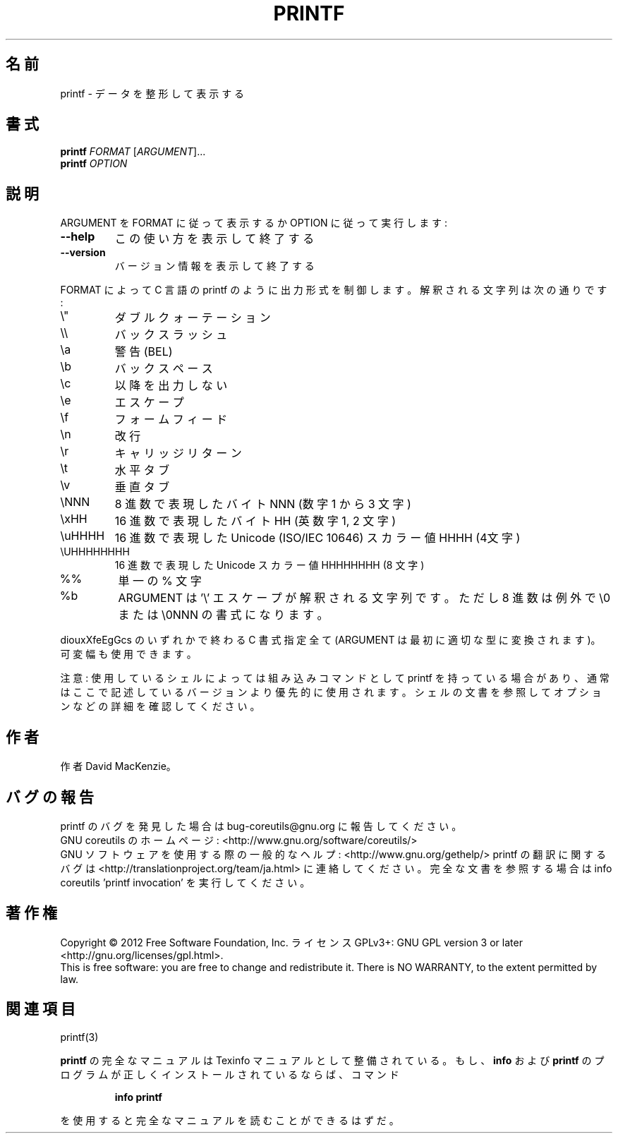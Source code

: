 .\" DO NOT MODIFY THIS FILE!  It was generated by help2man 1.43.3.
.TH PRINTF "1" "2012年10月" "GNU coreutils" "ユーザーコマンド"
.SH 名前
printf \- データを整形して表示する
.SH 書式
.B printf
\fIFORMAT \fR[\fIARGUMENT\fR]...
.br
.B printf
\fIOPTION\fR
.SH 説明
.\" Add any additional description here
.PP
ARGUMENT を FORMAT に従って表示するか OPTION に従って実行します:
.TP
\fB\-\-help\fR
この使い方を表示して終了する
.TP
\fB\-\-version\fR
バージョン情報を表示して終了する
.PP
FORMAT によって C 言語の printf のように出力形式を制御します。解釈される
文字列は次の通りです:
.TP
\e"
ダブルクォーテーション
.TP
\e\e
バックスラッシュ
.TP
\ea
警告 (BEL)
.TP
\eb
バックスペース
.TP
\ec
以降を出力しない
.TP
\ee
エスケープ
.TP
\ef
フォームフィード
.TP
\en
改行
.TP
\er
キャリッジリターン
.TP
\et
水平タブ
.TP
\ev
垂直タブ
.TP
\eNNN
8 進数で表現したバイト NNN (数字 1 から 3 文字)
.TP
\exHH
16 進数で表現したバイト HH (英数字 1, 2 文字)
.TP
\euHHHH
16 進数で表現した Unicode (ISO/IEC 10646) スカラー値  HHHH (4文字)
.TP
\eUHHHHHHHH
16 進数で表現した Unicode スカラー値 HHHHHHHH (8 文字)
.TP
%%
単一の % 文字
.TP
%b
ARGUMENT は '\e' エスケープが解釈される文字列です。
ただし 8 進数は例外で \e0 または \e0NNN の書式になります。
.PP
diouxXfeEgGcs のいずれかで終わる C 書式指定全て
(ARGUMENT は最初に適切な型に変換されます)。可変幅も使用できます。
.PP
注意: 使用しているシェルによっては組み込みコマンドとして printf を持っている場合
があり、通常はここで記述しているバージョンより優先的に使用されます。シェルの
文書を参照してオプションなどの詳細を確認してください。
.SH 作者
作者 David MacKenzie。
.SH バグの報告
printf のバグを発見した場合は bug\-coreutils@gnu.org に報告してください。
.br
GNU coreutils のホームページ: <http://www.gnu.org/software/coreutils/>
.br
GNU ソフトウェアを使用する際の一般的なヘルプ: <http://www.gnu.org/gethelp/>
printf の翻訳に関するバグは <http://translationproject.org/team/ja.html> に連絡してください。
完全な文書を参照する場合は info coreutils 'printf invocation' を実行してください。
.SH 著作権
Copyright \(co 2012 Free Software Foundation, Inc.
ライセンス GPLv3+: GNU GPL version 3 or later <http://gnu.org/licenses/gpl.html>.
.br
This is free software: you are free to change and redistribute it.
There is NO WARRANTY, to the extent permitted by law.
.SH 関連項目
printf(3)
.PP
.B printf
の完全なマニュアルは Texinfo マニュアルとして整備されている。もし、
.B info
および
.B printf
のプログラムが正しくインストールされているならば、コマンド
.IP
.B info printf
.PP
を使用すると完全なマニュアルを読むことができるはずだ。
